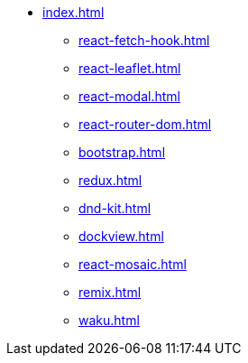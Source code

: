 * xref:index.adoc[]
** xref:react-fetch-hook.adoc[]
** xref:react-leaflet.adoc[]
** xref:react-modal.adoc[]
** xref:react-router-dom.adoc[]
** xref:bootstrap.adoc[]
** xref:redux.adoc[]
** xref:dnd-kit.adoc[]
** xref:dockview.adoc[]
** xref:react-mosaic.adoc[]
** xref:remix.adoc[]
** xref:waku.adoc[]
